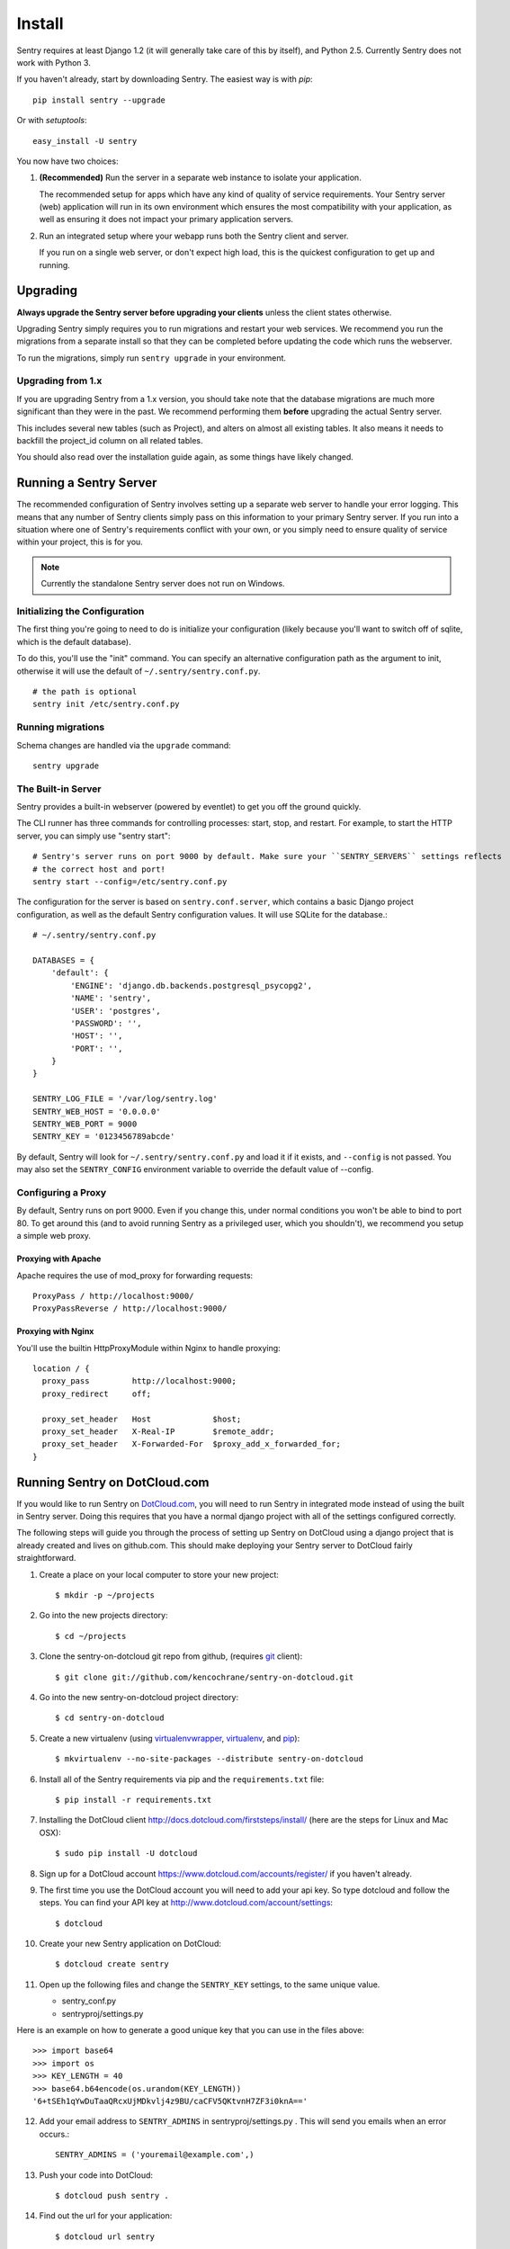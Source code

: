 Install
=======

Sentry requires at least Django 1.2 (it will generally take care of this by itself),
and Python 2.5. Currently Sentry does not work with Python 3.

If you haven't already, start by downloading Sentry. The easiest way is with *pip*::

	pip install sentry --upgrade

Or with *setuptools*::

	easy_install -U sentry

You now have two choices:

1. **(Recommended)** Run the server in a separate web instance to isolate your application.

   The recommended setup for apps which have any kind of quality of service requirements.
   Your Sentry server (web) application will run in its own environment which ensures the
   most compatibility with your application, as well as ensuring it does not impact your
   primary application servers.

2. Run an integrated setup where your webapp runs both the Sentry client and server.

   If you run on a single web server, or don't expect high load, this is the quickest
   configuration to get up and running.

Upgrading
---------

**Always upgrade the Sentry server before upgrading your clients** unless
the client states otherwise.

Upgrading Sentry simply requires you to run migrations and restart your web services. We recommend
you run the migrations from a separate install so that they can be completed before updating the
code which runs the webserver.

To run the migrations, simply run ``sentry upgrade`` in your environment.

Upgrading from 1.x
~~~~~~~~~~~~~~~~~~

If you are upgrading Sentry from a 1.x version, you should take note that the database migrations
are much more significant than they were in the past. We recommend performing them **before**
upgrading the actual Sentry server.

This includes several new tables (such as Project), and alters on almost all existing tables. It
also means it needs to backfill the project_id column on all related tables.

You should also read over the installation guide again, as some things have likely changed.

Running a Sentry Server
-----------------------

The recommended configuration of Sentry involves setting up a separate web server to handle your error
logging. This means that any number of Sentry clients simply pass on this information to your primary Sentry
server. If you run into a situation where one of Sentry's requirements conflict with your own, or you simply
need to ensure quality of service within your project, this is for you.

.. note:: Currently the standalone Sentry server does not run on Windows.

Initializing the Configuration
~~~~~~~~~~~~~~~~~~~~~~~~~~~~~~

The first thing you're going to need to do is initialize your configuration (likely because you'll want to switch
off of sqlite, which is the default database).

To do this, you'll use the "init" command. You can specify an alternative configuration
path as the argument to init, otherwise it will use the default of ``~/.sentry/sentry.conf.py``.

::

    # the path is optional
    sentry init /etc/sentry.conf.py

Running migrations
~~~~~~~~~~~~~~~~~~

Schema changes are handled via the ``upgrade`` command::

    sentry upgrade

The Built-in Server
~~~~~~~~~~~~~~~~~~~

Sentry provides a built-in webserver (powered by eventlet) to get you off the ground quickly.

The CLI runner has three commands for controlling processes: start, stop, and restart. For example,
to start the HTTP server, you can simply use "sentry start"::

	# Sentry's server runs on port 9000 by default. Make sure your ``SENTRY_SERVERS`` settings reflects
	# the correct host and port!
	sentry start --config=/etc/sentry.conf.py

The configuration for the server is based on ``sentry.conf.server``, which contains a basic Django project configuration, as well
as the default Sentry configuration values. It will use SQLite for the database.::

    # ~/.sentry/sentry.conf.py

    DATABASES = {
        'default': {
            'ENGINE': 'django.db.backends.postgresql_psycopg2',
            'NAME': 'sentry',
            'USER': 'postgres',
            'PASSWORD': '',
            'HOST': '',
            'PORT': '',
        }
    }

    SENTRY_LOG_FILE = '/var/log/sentry.log'
    SENTRY_WEB_HOST = '0.0.0.0'
    SENTRY_WEB_PORT = 9000
    SENTRY_KEY = '0123456789abcde'

By default, Sentry will look for ``~/.sentry/sentry.conf.py`` and load it if it exists, and ``--config`` is not passed. You
may also set the ``SENTRY_CONFIG`` environment variable to override the default value of --config.

Configuring a Proxy
~~~~~~~~~~~~~~~~~~~

By default, Sentry runs on port 9000. Even if you change this, under normal conditions you won't be able to bind to
port 80. To get around this (and to avoid running Sentry as a privileged user, which you shouldn't), we recommend
you setup a simple web proxy.

Proxying with Apache
````````````````````

Apache requires the use of mod_proxy for forwarding requests::

    ProxyPass / http://localhost:9000/
    ProxyPassReverse / http://localhost:9000/

Proxying with Nginx
```````````````````

You'll use the builtin HttpProxyModule within Nginx to handle proxying::

    location / {
      proxy_pass         http://localhost:9000;
      proxy_redirect     off;

      proxy_set_header   Host             $host;
      proxy_set_header   X-Real-IP        $remote_addr;
      proxy_set_header   X-Forwarded-For  $proxy_add_x_forwarded_for;
    }

Running Sentry on DotCloud.com
------------------------------

If you would like to run Sentry on `DotCloud.com <http://DotCloud.com>`_, you will need to run Sentry in integrated mode instead of using the built in Sentry server. Doing this requires that you have a normal django project with all of the settings configured correctly. 

The following steps will guide you through the process of setting up Sentry on DotCloud using a django project that is already created and lives on github.com. This should make deploying your Sentry server to DotCloud fairly straightforward.

1. Create a place on your local computer to store your new project::

    $ mkdir -p ~/projects

2. Go into the new projects directory::

    $ cd ~/projects

3. Clone the sentry-on-dotcloud git repo from github, (requires `git <http://git-scm.com>`_ client)::

    $ git clone git://github.com/kencochrane/sentry-on-dotcloud.git

4. Go into the new sentry-on-dotcloud project directory::

    $ cd sentry-on-dotcloud

5. Create a new virtualenv (using `virtualenvwrapper <http://www.doughellmann.com/projects/virtualenvwrapper/>`_, `virtualenv <http://pypi.python.org/pypi/virtualenv>`_, and `pip <http://www.pip-installer.org/>`_)::

    $ mkvirtualenv --no-site-packages --distribute sentry-on-dotcloud

6. Install all of the Sentry requirements via pip and the ``requirements.txt`` file::

    $ pip install -r requirements.txt

7. Installing the DotCloud client  http://docs.dotcloud.com/firststeps/install/ (here are the steps for Linux and Mac OSX)::

    $ sudo pip install -U dotcloud

8. Sign up for a DotCloud account https://www.dotcloud.com/accounts/register/ if you haven't already.

9. The first time you use the DotCloud account you will need to add your api key. So type dotcloud and follow the steps. You can find your API key at http://www.dotcloud.com/account/settings::

    $ dotcloud

10. Create your new Sentry application on DotCloud::

    $ dotcloud create sentry

11. Open up the following files and change the ``SENTRY_KEY`` settings, to the same unique value.

    - sentry_conf.py
    - sentryproj/settings.py
    
Here is an example on how to generate a good unique key that you can use in the files above::

    >>> import base64
    >>> import os
    >>> KEY_LENGTH = 40
    >>> base64.b64encode(os.urandom(KEY_LENGTH))
    '6+tSEh1qYwDuTaaQRcxUjMDkvlj4z9BU/caCFV5QKtvnH7ZF3i0knA=='

12. Add your email address to ``SENTRY_ADMINS`` in sentryproj/settings.py . This will send you emails when an error occurs.::

     SENTRY_ADMINS = ('youremail@example.com',)

13. Push your code into DotCloud::

     $ dotcloud push sentry .

14. Find out the url for your application::

     $ dotcloud url sentry

15. Open the url from step 14 in your browser and start using sentry on DotCloud.

16. Open up the django admin and change the admin password from the default one that was created on deployment.

17. Test out sentry using the raven client to make sure it is working as it should. Open up a python shell on your local machine and do the following. 

Replace the ``server_url`` with your sentry url you found out in step 14. Make sure it ends in /store/ . Also make sure you replace ``my_key`` with your sentry key::

    >>> from raven import Client
    >>> server_url = "http://sentry-username.dotcloud.com/store/"
    >>> my_key='1234-CHANGEME-WITH-YOUR-OWN-KEY-567890'
    >>> client = Client(servers=[server_url], key=my_key)
    >>> client.create_from_text('My event just happened!')
    ('48ba88039e0f425399118f82173682dd', '3313fc5636650cccaee55dfc2f2ee7dd')

If you go to the sentry webpage you should see your test message. If not, double check everything, and see if there was any errors during the send.

Once this is all up and running you can install the raven client in your applications, and start sending your logs to sentry.

17. Optional: If you don't like the URL they gave you, you can use your custom domain. Assuming your application was ``sentry.www`` and your domain was ``www.example.com`` you would do the following::

     $ dotcloud alias add sentry.www www.example.com

18. Once you get everything working, change your django DEBUG setting to False in ``sentryproj/settings.py``.
